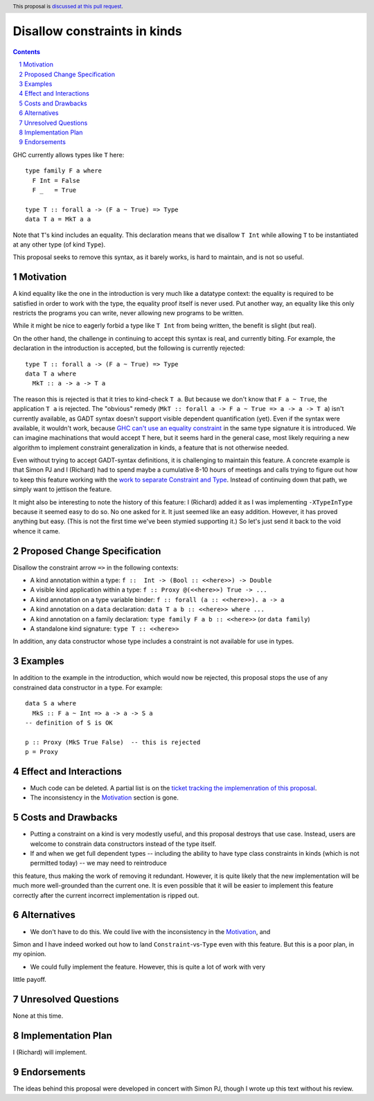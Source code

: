 Disallow constraints in kinds
=============================

.. author:: Richard Eisenberg and Simon Peyton Jones
.. date-accepted::
.. ticket-url::
.. implemented::
.. highlight:: haskell
.. header:: This proposal is `discussed at this pull request <https://github.com/ghc-proposals/ghc-proposals/pull/547>`_.
.. sectnum::
.. contents::

GHC currently allows types like ``T`` here::

  type family F a where
    F Int = False
    F _   = True

  type T :: forall a -> (F a ~ True) => Type
  data T a = MkT a a

Note that ``T``\'s kind includes an equality. This declaration means that we
disallow ``T Int`` while allowing ``T`` to be instantiated at any other type
(of kind ``Type``).

This proposal seeks to remove this syntax, as it barely works, is hard to maintain,
and is not so useful.

Motivation
----------

A kind equality like the one in the introduction is very much like a datatype
context: the equality is required to be satisfied in order to work with the type,
the equality proof itself is never used. Put another way, an equality like this
only restricts the programs you can write, never allowing new programs to be
written.

While it might be nice to eagerly forbid a type like ``T Int`` from being written,
the benefit is slight (but real).

On the other hand, the challenge in continuing to accept this syntax is real,
and currently biting. For example, the declaration in the introduction is accepted,
but the following is currently rejected::

  type T :: forall a -> (F a ~ True) => Type
  data T a where
    MkT :: a -> a -> T a

The reason this is rejected is that it tries to kind-check ``T a``. But because we
don't know that ``F a ~ True``, the application ``T a`` is rejected. The "obvious"
remedy (``MkT :: forall a -> F a ~ True => a -> a -> T a``) isn't currently available,
as GADT syntax doesn't support visible dependent quantification (yet). Even if the
syntax were available, it wouldn't work, because `GHC can't use an equality constraint <https://gitlab.haskell.org/ghc/ghc/-/issues/15710>`_
in the same type signature it is introduced. We can imagine machinations that would
accept ``T`` here, but it seems hard in the general case, most likely requiring a new
algorithm to implement constraint generalization in kinds, a feature that is not otherwise
needed.

Even without trying to accept GADT-syntax definitions, it is challenging to
maintain this feature. A concrete example is that Simon PJ and I (Richard)
had to spend maybe a cumulative 8-10 hours of meetings and calls trying to
figure out how to keep this feature working with the `work to separate
Constraint and Type <https://gitlab.haskell.org/ghc/ghc/-/merge_requests/8750>`_.
Instead of continuing down that path, we simply want to jettison the
feature.

It might also be interesting to note the history of this feature: I (Richard)
added it as I was implementing ``-XTypeInType`` because it seemed easy to do
so. No one asked for it. It just seemed like an easy addition. However, it has
proved anything but easy. (This is not the first time we've been stymied supporting it.)
So let's just send it back to the void whence it came.

Proposed Change Specification
-----------------------------

Disallow the constraint arrow ``=>`` in the following contexts:

* A kind annotation within a type: ``f ::  Int -> (Bool :: <<here>>) -> Double``
* A visible kind application within a type: ``f :: Proxy @(<<here>>) True -> ...``
* A kind annotation on a type variable binder: ``f :: forall (a :: <<here>>). a -> a``
* A kind annotation on a ``data`` declaration: ``data T a b :: <<here>> where ...``
* A kind annotation on a family declaration: ``type family F a b :: <<here>>`` (or ``data family``)
* A standalone kind signature: ``type T :: <<here>>``

In addition, any data constructor whose type includes a constraint is
not available for use in types.

Examples
--------
In addition to the example in the introduction, which would now be rejected,
this proposal stops the use of any constrained data constructor in a type.
For example::

  data S a where
    MkS :: F a ~ Int => a -> a -> S a
  -- definition of S is OK

  p :: Proxy (MkS True False)  -- this is rejected
  p = Proxy

Effect and Interactions
-----------------------

* Much code can be deleted. A partial list is on the `ticket tracking the implemenration of this proposal <https://gitlab.haskell.org/ghc/ghc/-/issues/22298#checklist-of-things-to-remove>`_.

* The inconsistency in the Motivation_ section is gone.

Costs and Drawbacks
-------------------

* Putting a constraint on a kind is very modestly useful, and this proposal destroys that use case. Instead, users are welcome to constrain data constructors instead of the type itself.

* If and when we get full dependent types -- including the ability to have type class constraints in kinds (which is not permitted today) -- we may need to reintroduce
this feature, thus making the work of removing it redundant. However, it is quite likely that the new implementation will be much more well-grounded than the
current one. It is even possible that it will be easier to implement this feature correctly after the current incorrect implementation is ripped out.

Alternatives
------------

* We don't have to do this. We could live with the inconsistency in the Motivation_, and
Simon and I have indeed worked out how to land ``Constraint``\ -vs-\ ``Type`` even with
this feature. But this is a poor plan, in my opinion.

* We could fully implement the feature. However, this is quite a lot of work with very
little payoff.

Unresolved Questions
--------------------
None at this time.

Implementation Plan
-------------------
I (Richard) will implement.

Endorsements
-------------
The ideas behind this proposal were developed in concert with Simon PJ, though
I wrote up this text without his review.